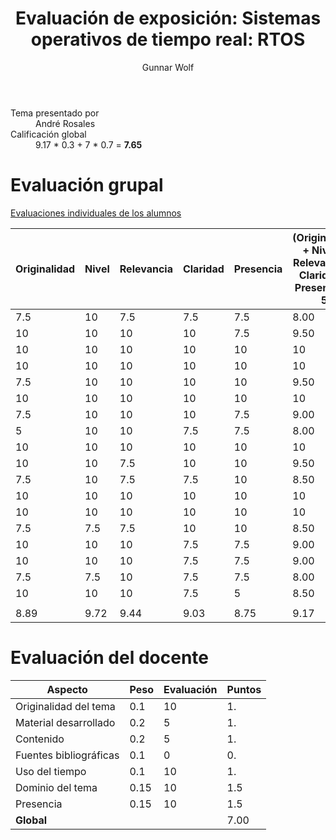 #+title: Evaluación de exposición: Sistemas operativos de tiempo real: RTOS
#+author: Gunnar Wolf

- Tema presentado por :: André Rosales
- Calificación global :: 9.17  * 0.3 + 7  * 0.7 = *7.65*

* Evaluación grupal

[[./evaluacion_alumnos.pdf][Evaluaciones individuales de los alumnos]]

|--------------+-------+------------+----------+-----------+----------------------------------------------------------------|
| Originalidad | Nivel | Relevancia | Claridad | Presencia | (Originalidad + Nivel + Relevancia + Claridad + Presencia) / 5 |
|--------------+-------+------------+----------+-----------+----------------------------------------------------------------|
|          7.5 |    10 |        7.5 |      7.5 |       7.5 |                                                           8.00 |
|           10 |    10 |         10 |       10 |       7.5 |                                                           9.50 |
|           10 |    10 |         10 |       10 |        10 |                                                             10 |
|           10 |    10 |         10 |       10 |        10 |                                                             10 |
|          7.5 |    10 |         10 |       10 |        10 |                                                           9.50 |
|           10 |    10 |         10 |       10 |        10 |                                                             10 |
|          7.5 |    10 |         10 |       10 |       7.5 |                                                           9.00 |
|            5 |    10 |         10 |      7.5 |       7.5 |                                                           8.00 |
|           10 |    10 |         10 |       10 |        10 |                                                             10 |
|           10 |    10 |        7.5 |       10 |        10 |                                                           9.50 |
|          7.5 |    10 |        7.5 |      7.5 |        10 |                                                           8.50 |
|           10 |    10 |         10 |       10 |        10 |                                                             10 |
|           10 |    10 |         10 |       10 |        10 |                                                             10 |
|          7.5 |   7.5 |        7.5 |       10 |        10 |                                                           8.50 |
|           10 |    10 |         10 |      7.5 |       7.5 |                                                           9.00 |
|           10 |    10 |         10 |      7.5 |       7.5 |                                                           9.00 |
|          7.5 |   7.5 |         10 |      7.5 |       7.5 |                                                           8.00 |
|           10 |    10 |         10 |      7.5 |         5 |                                                           8.50 |
|              |       |            |          |           |                                                                |
|--------------+-------+------------+----------+-----------+----------------------------------------------------------------|
|         8.89 |  9.72 |       9.44 |     9.03 |      8.75 |                                                           9.17 |
|--------------+-------+------------+----------+-----------+----------------------------------------------------------------|
#+TBLFM: @>$1..@>$6=vmean(@II..@III-1); f-2::@2$>..@>>>$>=vmean($1..$5); f-2

* Evaluación del docente

| *Aspecto*              | *Peso* | *Evaluación* | *Puntos* |
|------------------------+--------+--------------+----------|
| Originalidad del tema  |    0.1 |           10 |       1. |
| Material desarrollado  |    0.2 |            5 |       1. |
| Contenido              |    0.2 |            5 |       1. |
| Fuentes bibliográficas |    0.1 |            0 |       0. |
| Uso del tiempo         |    0.1 |           10 |       1. |
| Dominio del tema       |   0.15 |           10 |      1.5 |
| Presencia              |   0.15 |           10 |      1.5 |
|------------------------+--------+--------------+----------|
| *Global*               |        |              |     7.00 |
#+TBLFM: @<<$4..@>>$4=$2*$3::$4=vsum(@<<..@>>);f-2
